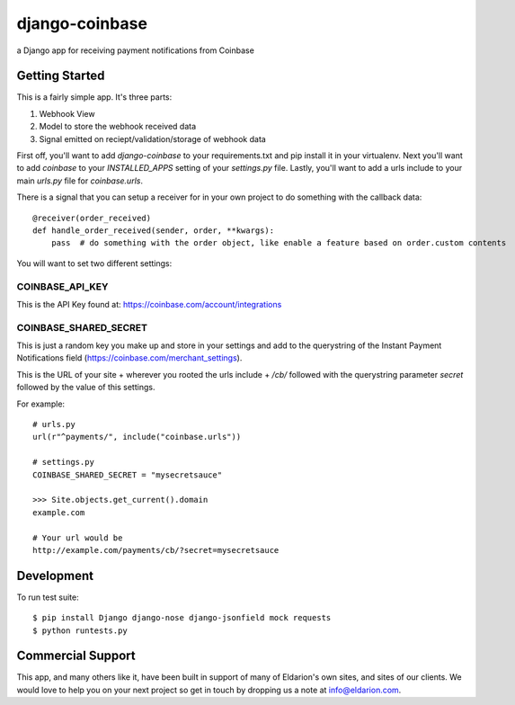 ===============
django-coinbase
===============

a Django app for receiving payment notifications from Coinbase

.. image:: https://travis-ci.org/eldarion/django-coinbase.png
    :target: https://travis-ci.org/eldarion/django-coinbase


Getting Started
---------------

This is a fairly simple app. It's three parts:

1. Webhook View
2. Model to store the webhook received data
3. Signal emitted on reciept/validation/storage of webhook data

First off, you'll want to add `django-coinbase` to your requirements.txt and
pip install it in your virtualenv. Next you'll want to add `coinbase` to your
`INSTALLED_APPS` setting of your `settings.py` file. Lastly, you'll want to
add a urls include to your main `urls.py` file for `coinbase.urls`.

There is a signal that you can setup a receiver for in your own project to do
something with the callback data::

    @receiver(order_received)
    def handle_order_received(sender, order, **kwargs):
        pass  # do something with the order object, like enable a feature based on order.custom contents

You will want to set two different settings:

COINBASE_API_KEY
^^^^^^^^^^^^^^^^

This is the API Key found at: https://coinbase.com/account/integrations


COINBASE_SHARED_SECRET
^^^^^^^^^^^^^^^^^^^^^^

This is just a random key you make up and store in your settings and add to the
querystring of the Instant Payment Notifications field (https://coinbase.com/merchant_settings).

This is the URL of your site + wherever you rooted the urls include + `/cb/`
followed with the querystring parameter `secret` followed by the value of this
settings.

For example::

    # urls.py
    url(r"^payments/", include("coinbase.urls"))
    
    # settings.py
    COINBASE_SHARED_SECRET = "mysecretsauce"
    
    >>> Site.objects.get_current().domain
    example.com
    
    # Your url would be
    http://example.com/payments/cb/?secret=mysecretsauce



Development
-----------

To run test suite::

    $ pip install Django django-nose django-jsonfield mock requests
    $ python runtests.py


Commercial Support
------------------

This app, and many others like it, have been built in support of many of Eldarion's
own sites, and sites of our clients. We would love to help you on your next project
so get in touch by dropping us a note at info@eldarion.com.
